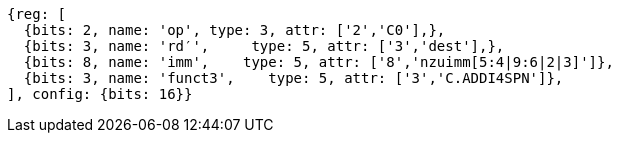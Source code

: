 //c-ciw.adoc

[wavedrom, ,]
....
{reg: [
  {bits: 2, name: 'op', type: 3, attr: ['2','C0'],},
  {bits: 3, name: 'rd′',     type: 5, attr: ['3','dest'],},
  {bits: 8, name: 'imm',    type: 5, attr: ['8','nzuimm[5:4|9:6|2|3]']},
  {bits: 3, name: 'funct3',    type: 5, attr: ['3','C.ADDI4SPN']},
], config: {bits: 16}}
....

